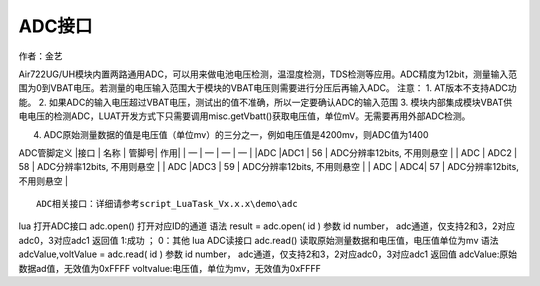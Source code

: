 ADC接口
=======

作者：金艺

Air722UG/UH模块内置两路通用ADC，可以用来做电池电压检测，温湿度检测，TDS检测等应用。ADC精度为12bit，测量输入范围为0到VBAT电压。若测量的电压输入范围大于模块的VBAT电压则需要进行分压后再输入ADC。
注意： 1. AT版本不支持ADC功能。 2.
如果ADC的输入电压超过VBAT电压，测试出的值不准确，所以一定要确认ADC的输入范围
3.
模块内部集成模块VBAT供电电压的检测ADC，LUAT开发方式下只需要调用misc.getVbatt()获取电压值，单位mV。无需要再用外部ADC检测。

4. ADC原始测量数据的值是电压值（单位mv）的三分之一，例如电压值是4200mv，则ADC值为1400

ADC管脚定义 \|接口 \| 名称 \| 管脚号\| 作用\| \| — \| — \| — \| — \|
\|ADC \|ADC1 \| 56 \| ADC分辨率12bits, 不用则悬空 \| \| ADC \| ADC2 \|
58 \| ADC分辨率12bits, 不用则悬空 \| \| ADC \|ADC3 \| 59 \|
ADC分辨率12bits, 不用则悬空 \| \| ADC \| ADC4\| 57 \| ADC分辨率12bits,
不用则悬空 \|

::

       ADC相关接口：详细请参考script_LuaTask_Vx.x.x\demo\adc

lua 打开ADC接口 adc.open() 打开对应ID的通道 语法 result = adc.open( id )
参数 id number， adc通道，仅支持2和3，2对应adc0，3对应adc1 返回值 1:成功
； 0：其他 lua ADC读接口 adc.read()
读取原始测量数据和电压值，电压值单位为mv 语法 adcValue,voltValue =
adc.read( id ) 参数 id number，
adc通道，仅支持2和3，2对应adc0，3对应adc1 返回值
adcValue:原始数据ad值，无效值为0xFFFF
voltvalue:电压值，单位为mv，无效值为0xFFFF
